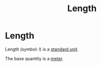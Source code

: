 :PROPERTIES:
:ID:       57faa3fa-dfde-45ef-9546-e5e5152a3c6e
:END:
#+title: Length
#+filetags: :physics:SI:quantity:
* Length
Length (symbol: $l$) is a [[id:4d6216d5-3d24-415b-bd06-83a9f9ef7469][standard unit]].

The base quantity is a [[id:5eee0d1d-0407-481c-a966-b3902c18d60d][meter]].
